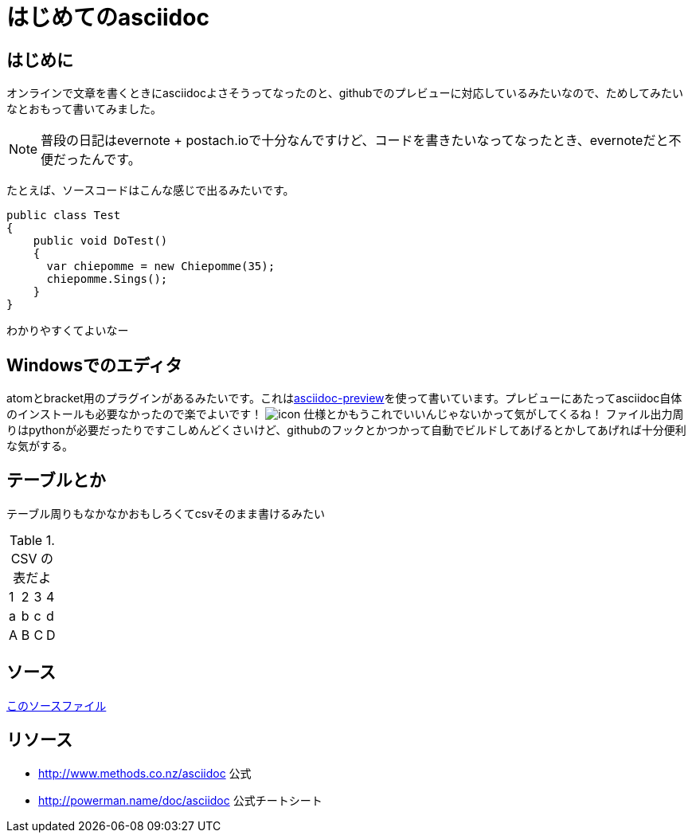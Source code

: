 = はじめてのasciidoc

== はじめに
オンラインで文章を書くときにasciidocよさそうってなったのと、githubでのプレビューに対応しているみたいなので、ためしてみたいなとおもって書いてみました。

NOTE: 普段の日記はevernote + postach.ioで十分なんですけど、コードを書きたいなってなったとき、evernoteだと不便だったんです。

たとえば、ソースコードはこんな感じで出るみたいです。

[source, csharp]
----
public class Test
{
    public void DoTest()
    {
      var chiepomme = new Chiepomme(35);
      chiepomme.Sings();
    }
}
----
わかりやすくてよいなー

== Windowsでのエディタ
atomとbracket用のプラグインがあるみたいです。これはlink:https://atom.io/packages/asciidoc-preview[asciidoc-preview]を使って書いています。プレビューにあたってasciidoc自体のインストールも必要なかったので楽でよいです！
image:20150321-screen.png[icon]
仕様とかもうこれでいいんじゃないかって気がしてくるね！
ファイル出力周りはpythonが必要だったりですこしめんどくさいけど、githubのフックとかつかって自動でビルドしてあげるとかしてあげれば十分便利な気がする。

== テーブルとか
テーブル周りもなかなかおもしろくてcsvそのまま書けるみたい

.CSV の表だよ
[format="csv"]
[frame="topbot", grid="none"]
|======
1,2,3,4
a,b,c,d
A,B,C,D
|======

== ソース
link:20150321-ソース.asciidoc[このソースファイル]

== リソース
* link:http://www.methods.co.nz/asciidoc[] 公式
* link:http://powerman.name/doc/asciidoc[] 公式チートシート
